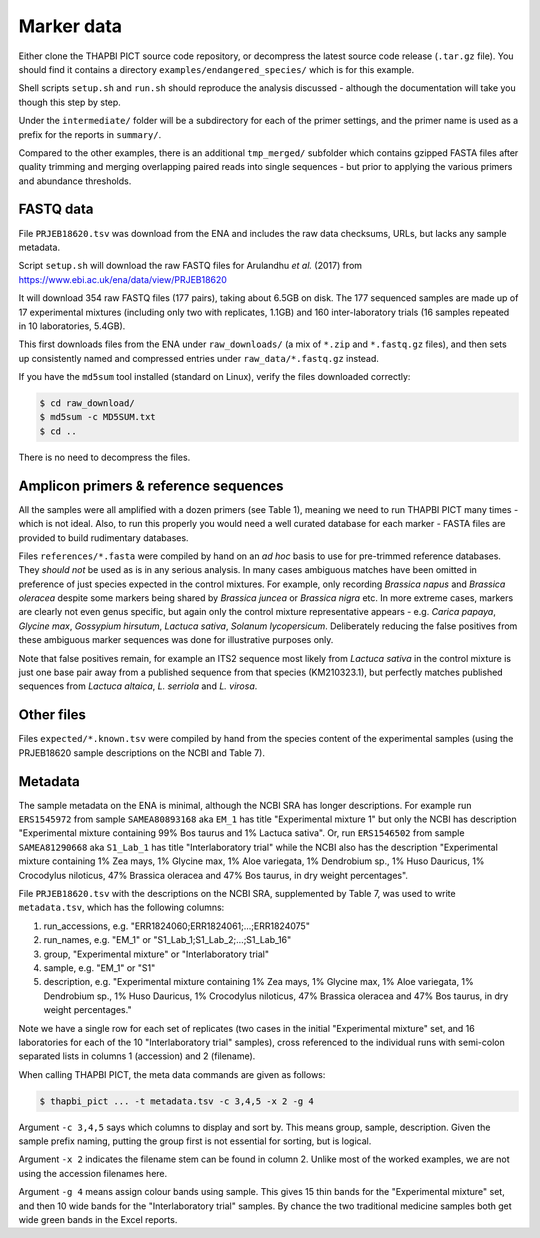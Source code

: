 .. _endangered_species_sample_data:

Marker data
===========

Either clone the THAPBI PICT source code repository, or decompress the
latest source code release (``.tar.gz`` file). You should find it contains
a directory ``examples/endangered_species/`` which is for this example.

Shell scripts ``setup.sh`` and ``run.sh`` should reproduce the analysis
discussed - although the documentation will take you though this step by step.

Under the ``intermediate/`` folder will be a subdirectory for each of the
primer settings, and the primer name is used as a prefix for the reports
in ``summary/``.

Compared to the other examples, there is an additional ``tmp_merged/``
subfolder which contains gzipped FASTA files after quality trimming and merging
overlapping paired reads into single sequences - but prior to applying the
various primers and abundance thresholds.

FASTQ data
----------

File ``PRJEB18620.tsv`` was download from the ENA and includes the raw data
checksums, URLs, but lacks any sample metadata.

Script ``setup.sh`` will download the raw FASTQ files for Arulandhu *et al.*
(2017) from https://www.ebi.ac.uk/ena/data/view/PRJEB18620

It will download 354 raw FASTQ files (177 pairs), taking about 6.5GB on disk.
The 177 sequenced samples are made up of 17 experimental mixtures (including
only two with replicates, 1.1GB) and 160 inter-laboratory trials (16 samples
repeated in 10 laboratories, 5.4GB).

This first downloads files from the ENA under ``raw_downloads/`` (a mix of
``*.zip`` and ``*.fastq.gz`` files), and then sets up consistently named and
compressed entries under ``raw_data/*.fastq.gz`` instead.

If you have the ``md5sum`` tool installed (standard on Linux), verify the files
downloaded correctly:

.. code:: console

    $ cd raw_download/
    $ md5sum -c MD5SUM.txt
    $ cd ..

There is no need to decompress the files.

Amplicon primers & reference sequences
--------------------------------------

All the samples were all amplified with a dozen primers (see Table 1), meaning
we need to run THAPBI PICT many times - which is not ideal. Also, to run this
properly you would need a well curated database for each marker - FASTA files
are provided to build rudimentary databases.

Files ``references/*.fasta`` were compiled by hand on an *ad hoc* basis to
use for pre-trimmed reference databases. They *should not* be used as is in
any serious analysis. In many cases ambiguous matches have been omitted in
preference of just species expected in the control mixtures. For example, only
recording *Brassica napus* and *Brassica oleracea* despite some markers being
shared by *Brassica juncea* or *Brassica nigra* etc. In more extreme cases,
markers are clearly not even genus specific, but again only the control
mixture representative appears - e.g. *Carica papaya*, *Glycine max*,
*Gossypium hirsutum*, *Lactuca sativa*, *Solanum lycopersicum*. Deliberately
reducing the false positives from these ambiguous marker sequences was done
for illustrative purposes only.

Note that false positives remain, for example an ITS2 sequence most likely
from *Lactuca sativa* in the control mixture is just one base pair away from
a published sequence from that species (KM210323.1), but perfectly matches
published sequences from *Lactuca altaica*, *L. serriola* and *L. virosa*.

Other files
-----------

Files ``expected/*.known.tsv`` were compiled by hand from the species content
of the experimental samples (using the PRJEB18620 sample descriptions on the
NCBI and Table 7).

Metadata
--------

The sample metadata on the ENA is minimal, although the NCBI SRA has longer
descriptions. For example run ``ERS1545972`` from sample ``SAMEA80893168`` aka
``EM_1`` has title "Experimental mixture 1" but only the NCBI has description
"Experimental mixture containing 99% Bos taurus and 1% Lactuca sativa". Or,
run ``ERS1546502`` from sample ``SAMEA81290668``  aka ``S1_Lab_1`` has title
"Interlaboratory trial" while the NCBI also has the description "Experimental
mixture containing 1% Zea mays, 1% Glycine max, 1% Aloe variegata, 1%
Dendrobium sp., 1% Huso Dauricus, 1% Crocodylus niloticus, 47% Brassica
oleracea and 47% Bos taurus, in dry weight percentages".

File ``PRJEB18620.tsv`` with the descriptions on the NCBI SRA, supplemented by
Table 7, was used to write ``metadata.tsv``, which has the following columns:

1. run_accessions, e.g. "ERR1824060;ERR1824061;...;ERR1824075"
2. run_names, e.g. "EM_1" or "S1_Lab_1;S1_Lab_2;...;S1_Lab_16"
3. group, "Experimental mixture" or "Interlaboratory trial"
4. sample, e.g. "EM_1" or "S1"
5. description, e.g. "Experimental mixture containing 1% Zea mays, 1% Glycine
   max, 1% Aloe variegata, 1% Dendrobium sp., 1% Huso Dauricus, 1% Crocodylus
   niloticus, 47% Brassica oleracea and 47% Bos taurus, in dry weight
   percentages."

Note we have a single row for each set of replicates (two cases in the initial
"Experimental mixture" set, and 16 laboratories for each of the 10
"Interlaboratory trial" samples), cross referenced to the individual runs
with semi-colon separated lists in columns 1 (accession) and 2 (filename).

When calling THAPBI PICT, the meta data commands are given as follows:

.. code:: console

    $ thapbi_pict ... -t metadata.tsv -c 3,4,5 -x 2 -g 4

Argument ``-c 3,4,5`` says which columns to display and sort by. This means
group, sample, description. Given the sample prefix naming, putting the group
first is not essential for sorting, but is logical.

Argument ``-x 2`` indicates the filename stem can be found in column 2. Unlike
most of the worked examples, we are not using the accession filenames here.

Argument ``-g 4`` means assign colour bands using sample. This gives 15 thin
bands for the "Experimental mixture" set, and then 10 wide bands for the
"Interlaboratory trial" samples. By chance the two traditional medicine
samples both get wide green bands in the Excel reports.
